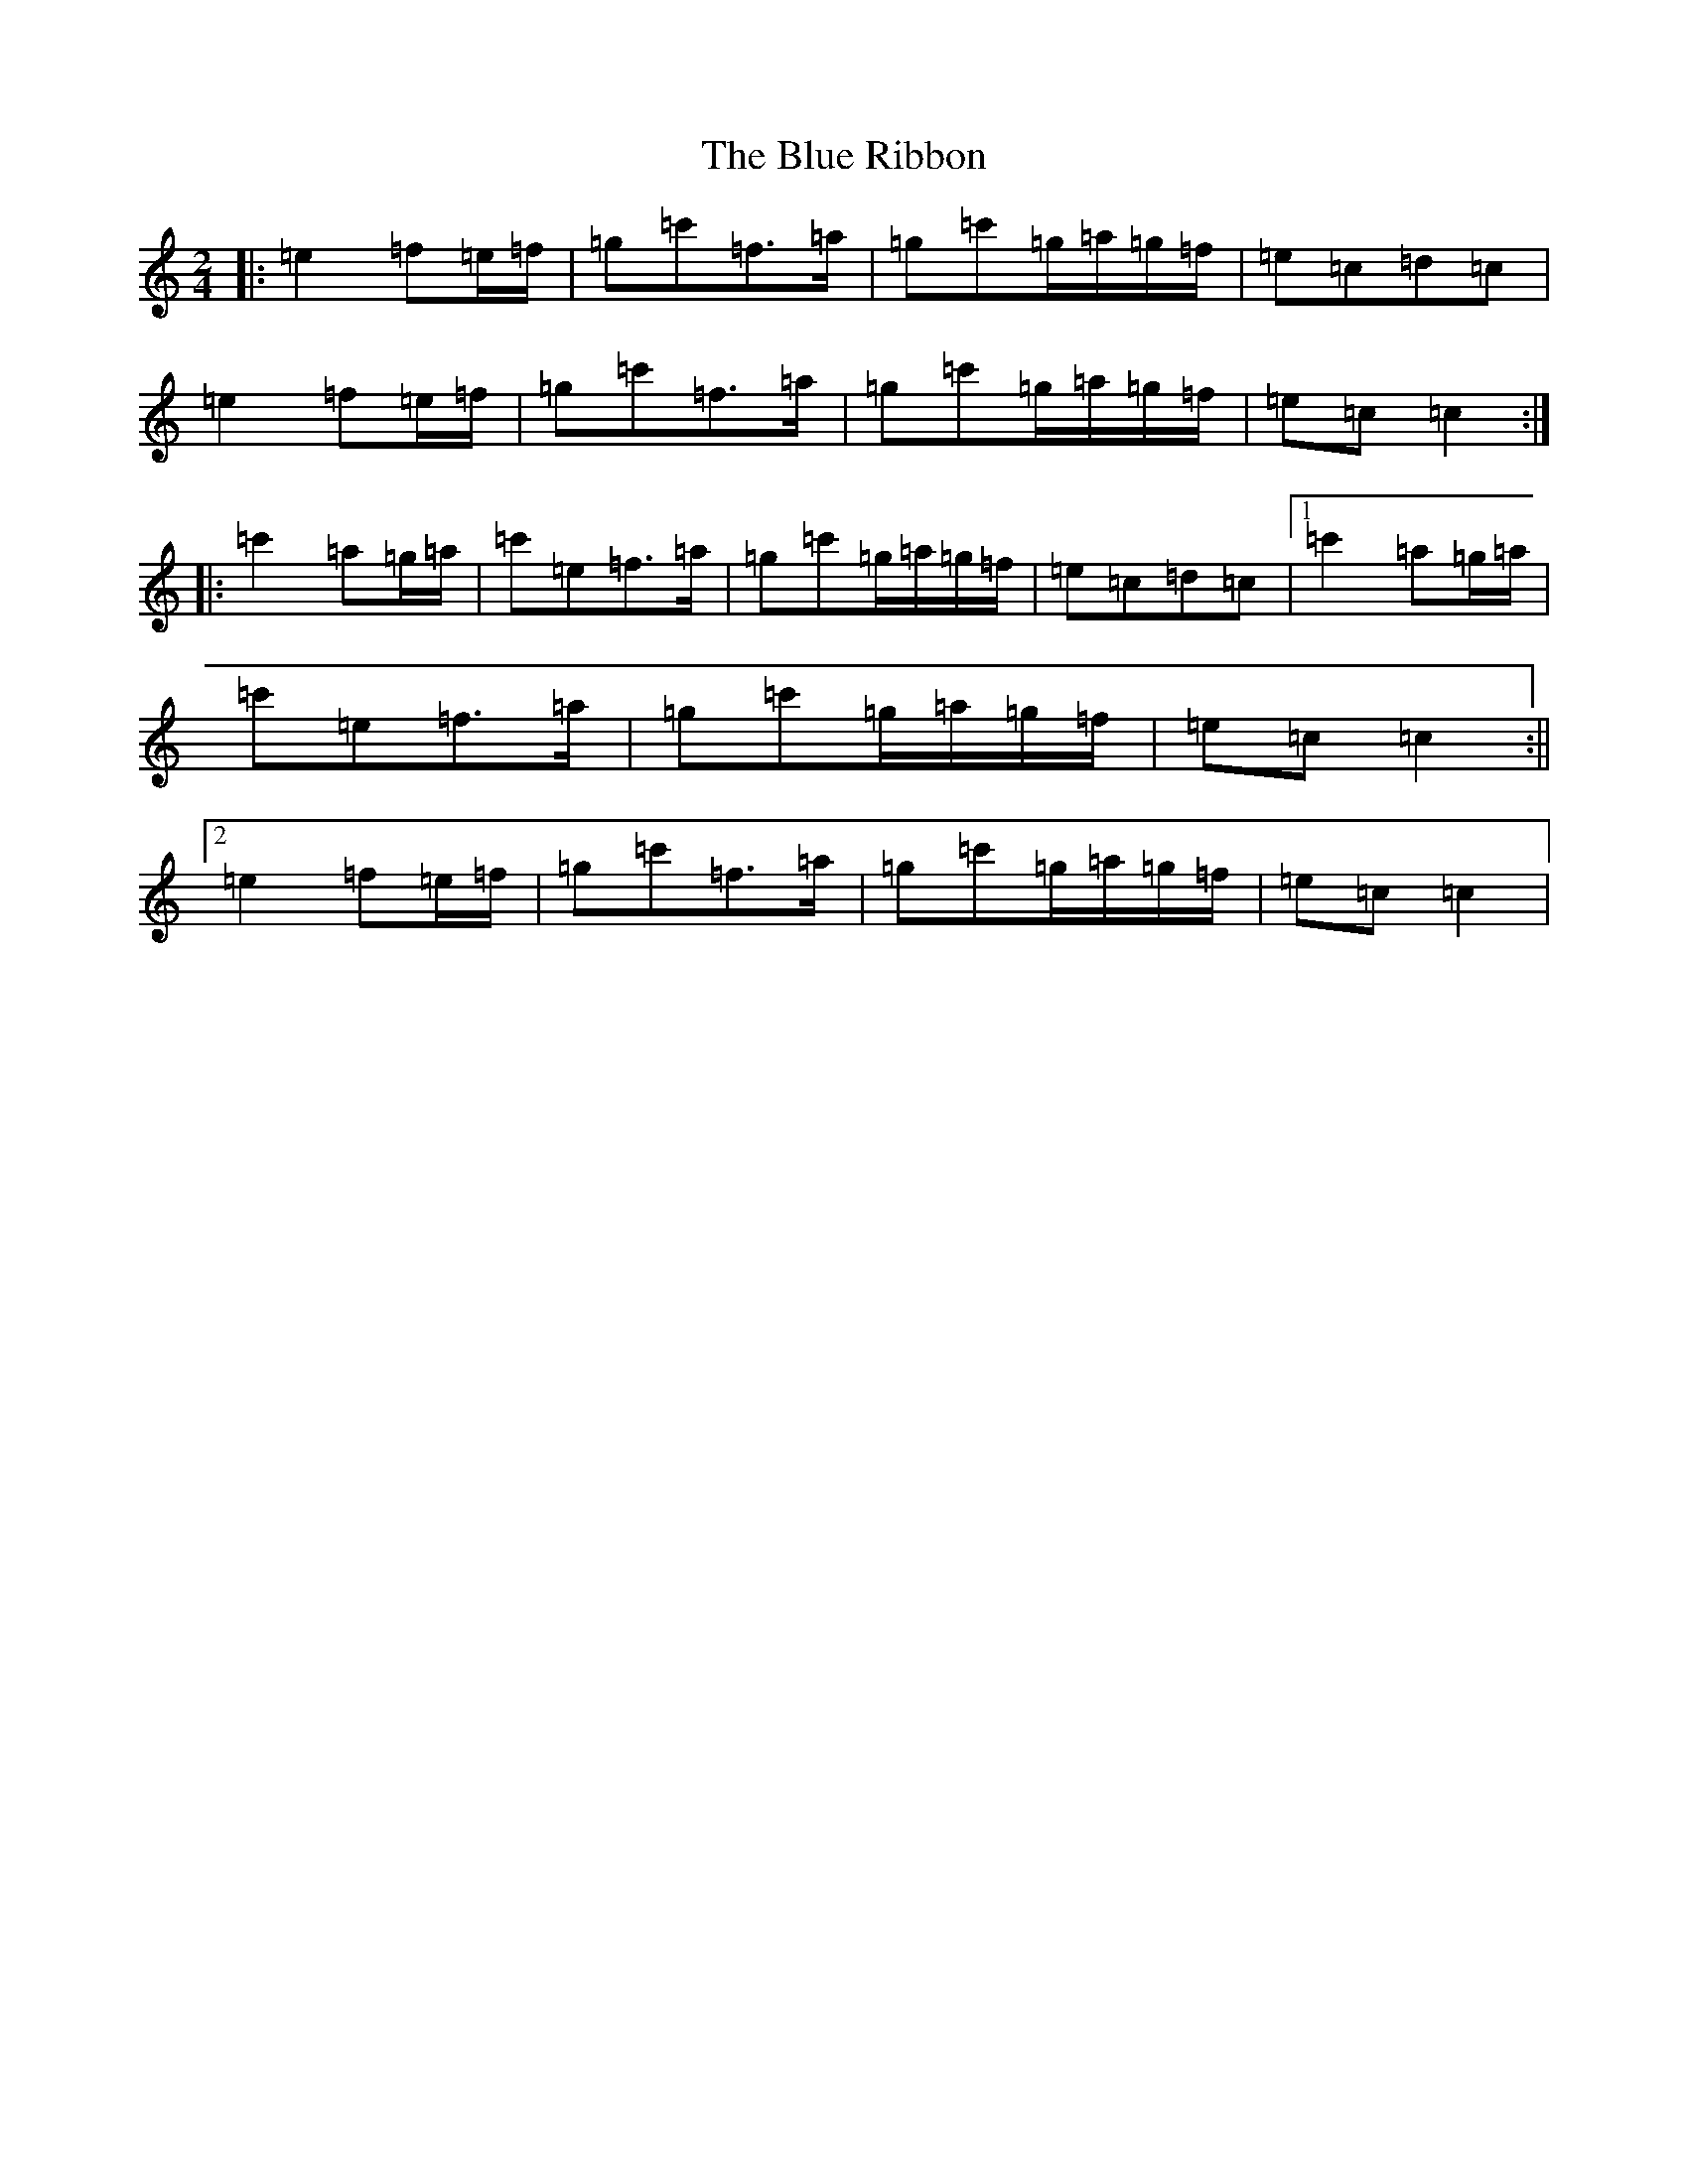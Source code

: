 X: 19863
T: Blue Ribbon, The
S: https://thesession.org/tunes/2239#setting11279
R: polka
M:2/4
L:1/8
K: C Major
|:=e2=f=e/2=f/2|=g=c'=f>=a|=g=c'=g/2=a/2=g/2=f/2|=e=c=d=c|=e2=f=e/2=f/2|=g=c'=f>=a|=g=c'=g/2=a/2=g/2=f/2|=e=c=c2:||:=c'2=a=g/2=a/2|=c'=e=f>=a|=g=c'=g/2=a/2=g/2=f/2|=e=c=d=c|1=c'2=a=g/2=a/2|=c'=e=f>=a|=g=c'=g/2=a/2=g/2=f/2|=e=c=c2:||2=e2=f=e/2=f/2|=g=c'=f>=a|=g=c'=g/2=a/2=g/2=f/2|=e=c=c2|
